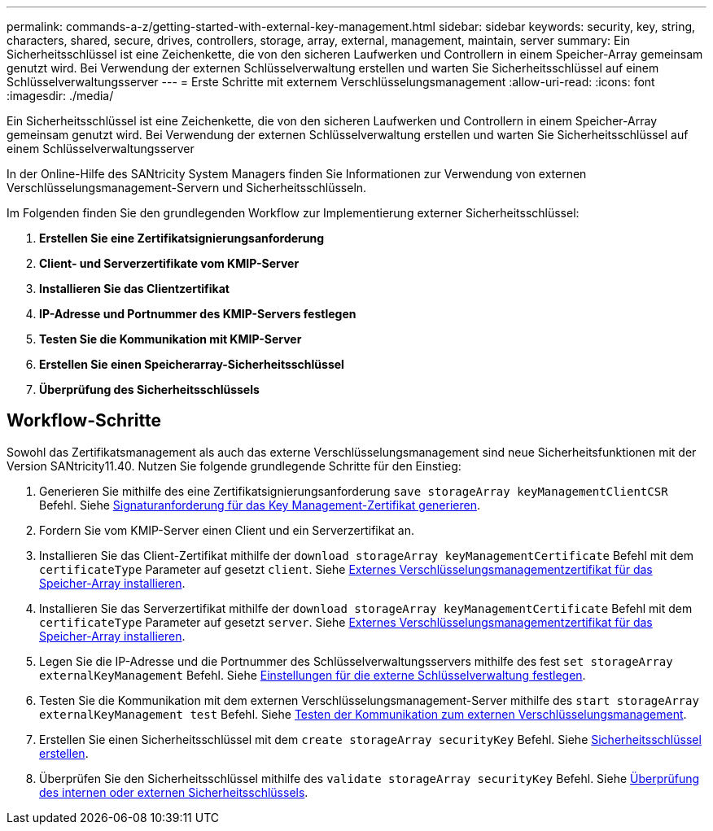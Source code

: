 ---
permalink: commands-a-z/getting-started-with-external-key-management.html 
sidebar: sidebar 
keywords: security, key, string, characters, shared, secure, drives, controllers, storage, array, external, management, maintain, server 
summary: Ein Sicherheitsschlüssel ist eine Zeichenkette, die von den sicheren Laufwerken und Controllern in einem Speicher-Array gemeinsam genutzt wird. Bei Verwendung der externen Schlüsselverwaltung erstellen und warten Sie Sicherheitsschlüssel auf einem Schlüsselverwaltungsserver 
---
= Erste Schritte mit externem Verschlüsselungsmanagement
:allow-uri-read: 
:icons: font
:imagesdir: ./media/


[role="lead"]
Ein Sicherheitsschlüssel ist eine Zeichenkette, die von den sicheren Laufwerken und Controllern in einem Speicher-Array gemeinsam genutzt wird. Bei Verwendung der externen Schlüsselverwaltung erstellen und warten Sie Sicherheitsschlüssel auf einem Schlüsselverwaltungsserver

In der Online-Hilfe des SANtricity System Managers finden Sie Informationen zur Verwendung von externen Verschlüsselungsmanagement-Servern und Sicherheitsschlüsseln.

Im Folgenden finden Sie den grundlegenden Workflow zur Implementierung externer Sicherheitsschlüssel:

. *Erstellen Sie eine Zertifikatsignierungsanforderung*
. *Client- und Serverzertifikate vom KMIP-Server*
. *Installieren Sie das Clientzertifikat*
. *IP-Adresse und Portnummer des KMIP-Servers festlegen*
. *Testen Sie die Kommunikation mit KMIP-Server*
. *Erstellen Sie einen Speicherarray-Sicherheitsschlüssel*
. *Überprüfung des Sicherheitsschlüssels*




== Workflow-Schritte

Sowohl das Zertifikatsmanagement als auch das externe Verschlüsselungsmanagement sind neue Sicherheitsfunktionen mit der Version SANtricity11.40. Nutzen Sie folgende grundlegende Schritte für den Einstieg:

. Generieren Sie mithilfe des eine Zertifikatsignierungsanforderung `save storageArray keyManagementClientCSR` Befehl. Siehe xref:save-storagearray-keymanagementclientcsr.adoc[Signaturanforderung für das Key Management-Zertifikat generieren].
. Fordern Sie vom KMIP-Server einen Client und ein Serverzertifikat an.
. Installieren Sie das Client-Zertifikat mithilfe der `download storageArray keyManagementCertificate` Befehl mit dem `certificateType` Parameter auf gesetzt `client`. Siehe xref:download-storagearray-keymanagementcertificate.adoc[Externes Verschlüsselungsmanagementzertifikat für das Speicher-Array installieren].
. Installieren Sie das Serverzertifikat mithilfe der `download storageArray keyManagementCertificate` Befehl mit dem `certificateType` Parameter auf gesetzt `server`. Siehe xref:download-storagearray-keymanagementcertificate.adoc[Externes Verschlüsselungsmanagementzertifikat für das Speicher-Array installieren].
. Legen Sie die IP-Adresse und die Portnummer des Schlüsselverwaltungsservers mithilfe des fest `set storageArray externalKeyManagement` Befehl. Siehe xref:set-storagearray-externalkeymanagement.adoc[Einstellungen für die externe Schlüsselverwaltung festlegen].
. Testen Sie die Kommunikation mit dem externen Verschlüsselungsmanagement-Server mithilfe des `start storageArray externalKeyManagement test` Befehl. Siehe xref:start-storagearray-externalkeymanagement-test.adoc[Testen der Kommunikation zum externen Verschlüsselungsmanagement].
. Erstellen Sie einen Sicherheitsschlüssel mit dem `create storageArray securityKey` Befehl. Siehe xref:create-storagearray-securitykey.adoc[Sicherheitsschlüssel erstellen].
. Überprüfen Sie den Sicherheitsschlüssel mithilfe des `validate storageArray securityKey` Befehl. Siehe xref:validate-storagearray-securitykey.adoc[Überprüfung des internen oder externen Sicherheitsschlüssels].

